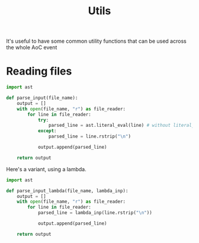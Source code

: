 #+TITLE: Utils

It's useful to have some common utility functions that can be used across the whole AoC event

* Reading files

#+begin_src python :tangle input.py
import ast

def parse_input(file_name):
    output = []
    with open(file_name, "r") as file_reader:
        for line in file_reader:
            try:
                parsed_line = ast.literal_eval(line) # without literal_eval, the lines will be read as strings
            except:
                parsed_line = line.rstrip("\n")

            output.append(parsed_line)

    return output
#+end_src

Here's a variant, using a lambda.

#+begin_src python :tangle input.py
import ast

def parse_input_lambda(file_name, lambda_inp):
    output = []
    with open(file_name, "r") as file_reader:
        for line in file_reader:
            parsed_line = lambda_inp(line.rstrip("\n"))

            output.append(parsed_line)

    return output
#+end_src
